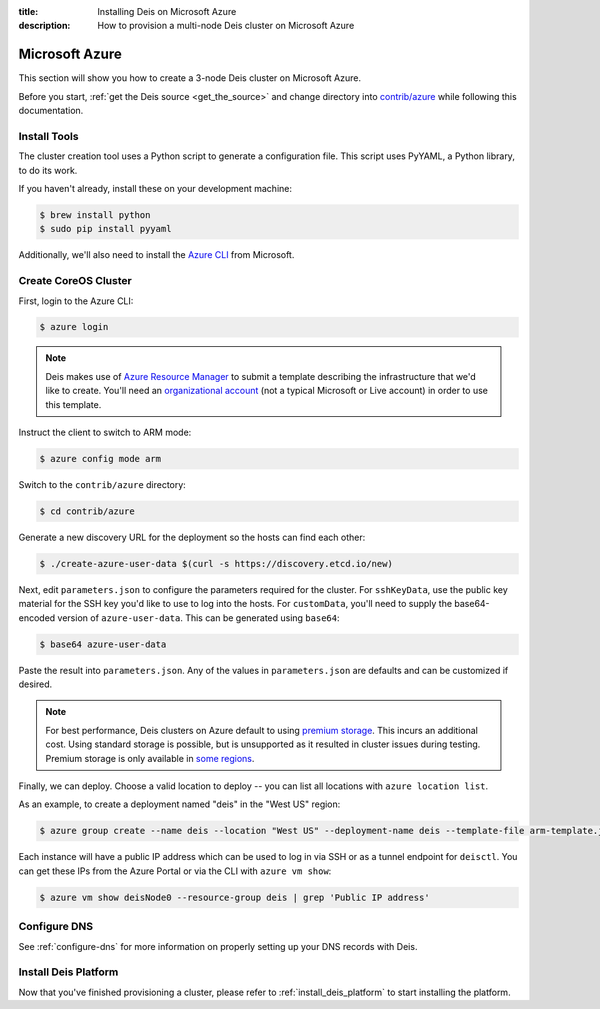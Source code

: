 :title: Installing Deis on Microsoft Azure
:description: How to provision a multi-node Deis cluster on Microsoft Azure

.. _deis_on_azure:

Microsoft Azure
===============

This section will show you how to create a 3-node Deis cluster on Microsoft Azure.

Before you start, :ref:`get the Deis source <get_the_source>` and change directory into `contrib/azure`_
while following this documentation.


Install Tools
-------------

The cluster creation tool uses a Python script to generate a configuration file.
This script uses PyYAML, a Python library, to do its work.

If you haven't already, install these on your development machine:

.. code-block:: console

    $ brew install python
    $ sudo pip install pyyaml

Additionally, we'll also need to install the `Azure CLI`_ from Microsoft.

Create CoreOS Cluster
---------------------

First, login to the Azure CLI:

.. code-block:: console

    $ azure login

.. note::

    Deis makes use of `Azure Resource Manager`_ to submit a template
    describing the infrastructure that we'd like to create. You'll need an
    `organizational account`_ (not a typical Microsoft or Live account) in order to
    use this template.

Instruct the client to switch to ARM mode:

.. code-block:: console

    $ azure config mode arm

Switch to the ``contrib/azure`` directory:

.. code-block:: console

    $ cd contrib/azure

Generate a new discovery URL for the deployment so the hosts can find each other:

.. code-block:: console

    $ ./create-azure-user-data $(curl -s https://discovery.etcd.io/new)

Next, edit ``parameters.json`` to configure the parameters required for the
cluster. For ``sshKeyData``, use the public key material for the SSH key you'd like
to use to log into the hosts. For ``customData``, you'll need to supply the
base64-encoded version of ``azure-user-data``. This can be generated using ``base64``:

.. code-block:: console

    $ base64 azure-user-data

Paste the result into ``parameters.json``. Any of the values in ``parameters.json``
are defaults and can be customized if desired.

.. note::

  For best performance, Deis clusters on Azure default to using `premium storage`_.
  This incurs an additional cost. Using standard storage is possible, but is unsupported
  as it resulted in cluster issues during testing. Premium storage is only available
  in `some regions`_.

Finally, we can deploy. Choose a valid location to deploy -- you can list all locations
with ``azure location list``.

As an example, to create a deployment named "deis" in the "West US" region:

.. code-block:: console

    $ azure group create --name deis --location "West US" --deployment-name deis --template-file arm-template.json --parameters-file parameters.json

Each instance will have a public IP address which can be used to log in via SSH
or as a tunnel endpoint for ``deisctl``. You can get these IPs from the Azure Portal
or via the CLI with ``azure vm show``:

.. code-block:: console

    $ azure vm show deisNode0 --resource-group deis | grep 'Public IP address'

Configure DNS
-------------

See :ref:`configure-dns` for more information on properly setting up your DNS records with Deis.


Install Deis Platform
---------------------

Now that you've finished provisioning a cluster, please refer to :ref:`install_deis_platform` to
start installing the platform.

.. _`Azure CLI`: https://azure.microsoft.com/en-us/documentation/articles/xplat-cli-install/
.. _`Azure Resource Manager`: https://azure.microsoft.com/en-us/documentation/articles/resource-manager-deployment-model/
.. _`contrib/azure`: https://github.com/deis/deis/tree/master/contrib/azure
.. _`organizational account`: http://www.brucebnews.com/2013/04/the-difference-between-a-microsoft-account-and-an-office-365-account/
.. _`premium storage`: https://azure.microsoft.com/en-us/services/storage/premium-storage/
.. _`some regions`: https://azure.microsoft.com/en-us/regions/#services
